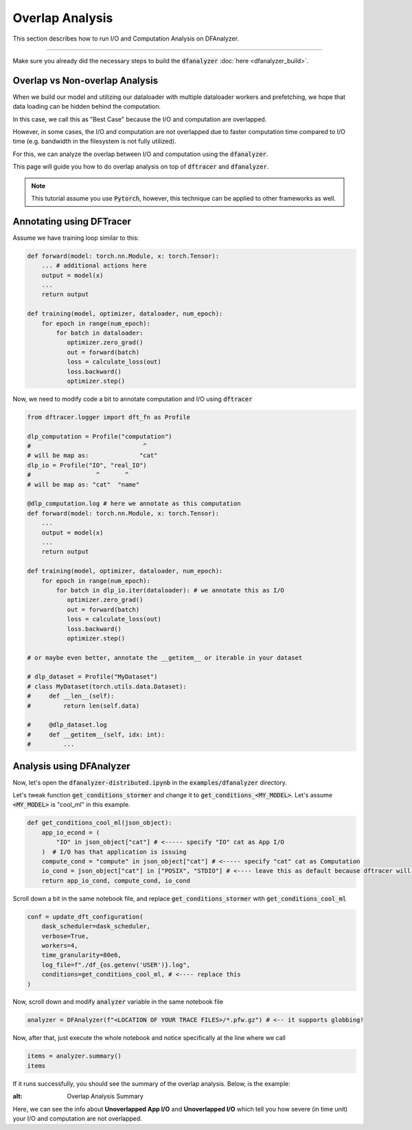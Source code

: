 ===========================
Overlap Analysis
===========================

This section describes how to run I/O and Computation Analysis on DFAnalyzer.

----------

Make sure you already did the necessary steps to build the :code:`dfanalyzer` :doc:`here <dfanalyzer_build>`.

----------------------------------------
Overlap vs Non-overlap Analysis
----------------------------------------

When we build our model and utilizing our dataloader with multiple dataloader workers
and prefetching, we hope that data loading can be hidden behind the computation.

In this case, we call this as "Best Case" because the I/O and computation are overlapped.

However, in some cases, the I/O and computation are not overlapped due to faster computation time compared to I/O time (e.g. bandwidth in the filesystem is not fully utilized).

For this, we can analyze the overlap between I/O and computation using the :code:`dfanalyzer`.

This page will guide you how to do overlap analysis on top of :code:`dftracer` and :code:`dfanalyzer`.

.. note::

    This tutorial assume you use :code:`Pytorch`, however, this technique can be applied to other frameworks as well.

----------------------------------------
Annotating using DFTracer
----------------------------------------

Assume we have training loop similar to this:

.. code-block:: python

    def forward(model: torch.nn.Module, x: torch.Tensor):
        ... # additional actions here
        output = model(x)
        ...
        return output

    def training(model, optimizer, dataloader, num_epoch):
        for epoch in range(num_epoch):
            for batch in dataloader:
               optimizer.zero_grad()
               out = forward(batch)
               loss = calculate_loss(out)
               loss.backward()
               optimizer.step()

Now, we need to modify code a bit to annotate computation and I/O using :code:`dftracer`

.. code-block:: python

    from dftracer.logger import dft_fn as Profile

    dlp_computation = Profile("computation")
    #                               ^
    # will be map as:              "cat"
    dlp_io = Profile("IO", "real_IO")
    #                  ^       ^
    # will be map as: "cat"  "name"

    @dlp_computation.log # here we annotate as this computation
    def forward(model: torch.nn.Module, x: torch.Tensor):
        ...
        output = model(x)
        ...
        return output

    def training(model, optimizer, dataloader, num_epoch):
        for epoch in range(num_epoch):
            for batch in dlp_io.iter(dataloader): # we annotate this as I/O
               optimizer.zero_grad()
               out = forward(batch)
               loss = calculate_loss(out)
               loss.backward()
               optimizer.step()

    # or maybe even better, annotate the __getitem__ or iterable in your dataset

    # dlp_dataset = Profile("MyDataset")
    # class MyDataset(torch.utils.data.Dataset):
    #     def __len__(self):
    #         return len(self.data)

    #     @dlp_dataset.log
    #     def __getitem__(self, idx: int):
    #         ...

----------------------------------------
Analysis using DFAnalyzer
----------------------------------------

Now, let's open the :code:`dfanalyzer-distributed.ipynb` in the :code:`examples/dfanalyzer` directory.

Let's tweak function :code:`get_conditions_stormer` and change it to :code:`get_conditions_<MY_MODEL>`. Let's assume :code:`<MY_MODEL>` is "cool_ml" in this example.

.. code-block:: python

    def get_conditions_cool_ml(json_object):
        app_io_econd = (
            "IO" in json_object["cat"] # <----- specify "IO" cat as App I/O
        )  # I/O has that application is issuing
        compute_cond = "compute" in json_object["cat"] # <----- specify "cat" cat as Computation
        io_cond = json_object["cat"] in ["POSIX", "STDIO"] # <---- leave this as default because dftracer will give the cat for you
        return app_io_cond, compute_cond, io_cond

Scroll down a bit in the same notebook file, and replace :code:`get_conditions_stormer` with :code:`get_conditions_cool_ml`

.. code-block:: python

    conf = update_dft_configuration(
        dask_scheduler=dask_scheduler,
        verbose=True,
        workers=4,
        time_granularity=80e6,
        log_file=f"./df_{os.getenv('USER')}.log",
        conditions=get_conditions_cool_ml, # <---- replace this
    )

Now, scroll down and modify :code:`analyzer` variable in the same notebook file

.. code-block:: python

   analyzer = DFAnalyzer(f"<LOCATION OF YOUR TRACE FILES>/*.pfw.gz") # <-- it supports globbing!

Now, after that, just execute the whole notebook and notice specifically at the line where we call

.. code-block:: python

   items = analyzer.summary()
   items

If it runs successfully, you should see the summary of the overlap analysis.
Below, is the example:

.. image:: images/dfanalyzer/overlap-analysis/overlap-analysis-summary.png
  :width: 800
:alt: Overlap Analysis Summary

Here, we can see the info about **Unoverlapped App I/O** and **Unoverlapped I/O** which tell you how severe (in time unit) your I/O and computation are not overlapped.
